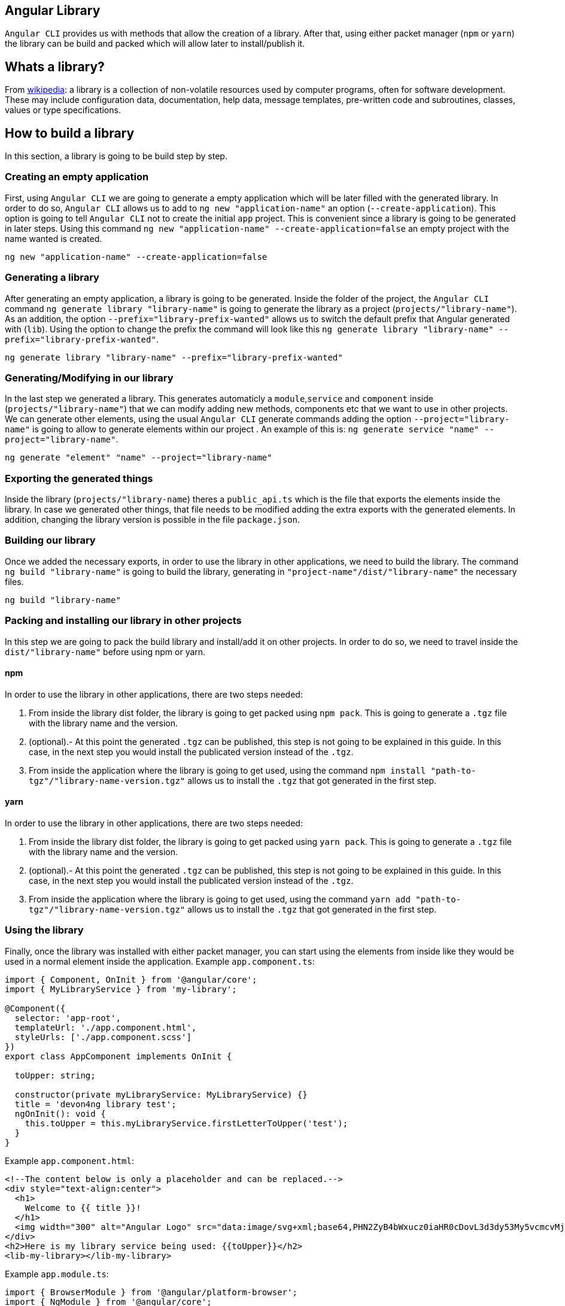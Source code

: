 == Angular Library

`Angular CLI` provides us with methods that allow the creation of a library. After that, using either packet manager (`npm` or `yarn`) the library can be build and packed which will allow later to install/publish it.

== Whats a library?

From link:https://en.wikipedia.org/wiki/Library_(computing)[wikipedia]: a library is a collection of non-volatile resources used by computer programs, often for software development. These may include configuration data, documentation, help data, message templates, pre-written code and subroutines, classes, values or type specifications.

== How to build a library

In this section, a library is going to be build step by step. 

=== Creating an empty application

First, using `Angular CLI` we are going to generate a empty application which will be later filled with the generated library. In order to do so, `Angular CLI` allows us to add to `ng new "application-name"` an option (`--create-application`). This option is going to tell `Angular CLI` not to create the initial `app` project. This is convenient since a library is going to be generated in later steps. Using this command `ng new "application-name" --create-application=false` an empty project with the name wanted is created.


[source]
----
ng new "application-name" --create-application=false
----

=== Generating a library

After generating an empty application, a library is going to be generated. Inside the folder of the project, the `Angular CLI` command `ng generate library "library-name"` is going to generate the library as a project (`projects/"library-name"`). As an addition, the option `--prefix="library-prefix-wanted"` allows us to switch the default prefix that Angular generated with (`lib`). Using the option to change the prefix the command will look like this `ng generate library "library-name" --prefix="library-prefix-wanted"`.

[source]
----
ng generate library "library-name" --prefix="library-prefix-wanted"
----

=== Generating/Modifying in our library

In the last step we generated a library. This generates automaticly a `module`,`service` and `component` inside (`projects/"library-name"`) that we can modify adding new methods, components etc that we want to use in other projects. We can generate other elements, using the usual `Angular CLI` generate commands adding the option `--project="library-name"` is going to allow to generate elements within our project . An example of this is: `ng generate service "name" --project="library-name"`.

[source]
----
ng generate "element" "name" --project="library-name"
----

=== Exporting the generated things

Inside the library (`projects/"library-name`) theres a `public_api.ts` which is the file that exports the elements inside the library. In case we generated other things, that file needs to be modified adding the extra exports with the generated elements. In addition, changing the library version is possible in the file `package.json`.

=== Building our library

Once we added the necessary exports, in order to use the library in other applications, we need to build the library. The command `ng build "library-name"` is going to build the library, generating in `"project-name"/dist/"library-name"` the necessary files.

[source]
----
ng build "library-name"
----

=== Packing and installing our library in other projects

In this step we are going to pack the build library and install/add it on other projects. In order to do so, we need to travel inside the `dist/"library-name"` before using npm or yarn.

==== npm 

In order to use the library in other applications, there are two steps needed:

    1. From inside the library dist folder, the library is going to get packed using `npm pack`. This is going to generate a `.tgz` file with the library name and the version.

    2. (optional).- At this point  the generated `.tgz` can be published, this step is not going to be explained in this guide. In this case, in the next step you would install the publicated version instead of the `.tgz`.

    3. From inside the application where the library is going to get used, using the command `npm install "path-to-tgz"/"library-name-version.tgz"` allows us to install the `.tgz` that got generated in the first step.

==== yarn

In order to use the library in other applications, there are two steps needed:

    1. From inside the library dist folder, the library is going to get packed using `yarn pack`. This is going to generate a `.tgz` file with the library name and the version.

    2. (optional).- At this point  the generated `.tgz` can be published, this step is not going to be explained in this guide. In this case, in the next step you would install the publicated version instead of the `.tgz`.

    3. From inside the application where the library is going to get used, using the command `yarn add "path-to-tgz"/"library-name-version.tgz"` allows us to install the `.tgz` that got generated in the first step.

=== Using the library

Finally, once the library was installed with either packet manager, you can start using the elements from inside like they would be used in a normal element inside the application. Example `app.component.ts`:

[source, TypeScript]
----
import { Component, OnInit } from '@angular/core';
import { MyLibraryService } from 'my-library';

@Component({
  selector: 'app-root',
  templateUrl: './app.component.html',
  styleUrls: ['./app.component.scss']
})
export class AppComponent implements OnInit {

  toUpper: string;

  constructor(private myLibraryService: MyLibraryService) {}
  title = 'devon4ng library test';
  ngOnInit(): void {
    this.toUpper = this.myLibraryService.firstLetterToUpper('test');
  }
}
----

Example `app.component.html`:

[source, TypeScript]
----
<!--The content below is only a placeholder and can be replaced.-->
<div style="text-align:center">
  <h1>
    Welcome to {{ title }}!
  </h1>
  <img width="300" alt="Angular Logo" src="data:image/svg+xml;base64,PHN2ZyB4bWxucz0iaHR0cDovL3d3dy53My5vcmcvMjAwMC9zdmciIHZpZXdCb3g9IjAgMCAyNTAgMjUwIj4KICAgIDxwYXRoIGZpbGw9IiNERDAwMzEiIGQ9Ik0xMjUgMzBMMzEuOSA2My4ybDE0LjIgMTIzLjFMMTI1IDIzMGw3OC45LTQzLjcgMTQuMi0xMjMuMXoiIC8+CiAgICA8cGF0aCBmaWxsPSIjQzMwMDJGIiBkPSJNMTI1IDMwdjIyLjItLjFWMjMwbDc4LjktNDMuNyAxNC4yLTEyMy4xTDEyNSAzMHoiIC8+CiAgICA8cGF0aCAgZmlsbD0iI0ZGRkZGRiIgZD0iTTEyNSA1Mi4xTDY2LjggMTgyLjZoMjEuN2wxMS43LTI5LjJoNDkuNGwxMS43IDI5LjJIMTgzTDEyNSA1Mi4xem0xNyA4My4zaC0zNGwxNy00MC45IDE3IDQwLjl6IiAvPgogIDwvc3ZnPg==">
</div>
<h2>Here is my library service being used: {{toUpper}}</h2>
<lib-my-library></lib-my-library>
----

Example `app.module.ts`:

[source, TypeScript]
----
import { BrowserModule } from '@angular/platform-browser';
import { NgModule } from '@angular/core';

import { AppRoutingModule } from './app-routing.module';
import { AppComponent } from './app.component';

import { MyLibraryModule } from 'my-library';
@NgModule({
  declarations: [
    AppComponent
  ],
  imports: [
    BrowserModule,
    AppRoutingModule,
    MyLibraryModule
  ],
  providers: [],
  bootstrap: [AppComponent]
})
export class AppModule { }
----

The result from using the library:

image::images/angular-library/result.png[, link="images/angular-library/result.png"]



